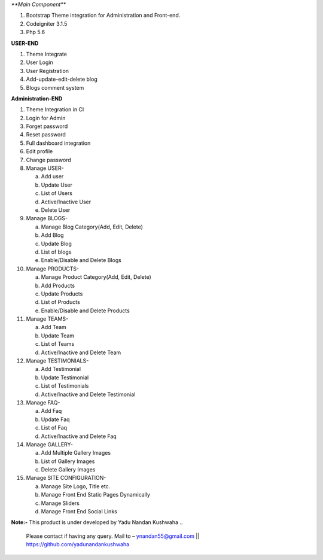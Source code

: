 `**Main Component**`

1)	Bootstrap Theme integration for Administration and Front-end.

2)	Codeigniter 3.1.5

3)	Php 5.6

**USER-END**

1)	Theme Integrate

2)	User Login

3)	User Registration

4)	Add-update-edit-delete blog

5)	Blogs comment system

**Administration-END**

1)	Theme Integration in CI

2)	Login for Admin

3)	Forget password

4)	Reset password

5)	Full dashboard integration

6)	Edit profile

7)	Change password


8)	Manage USER- 

	a.	Add user
	
	b.	Update User
	
	c.	List of Users
	
	d.	Active/Inactive User
	
	e.	Delete User
	
	
9)	Manage BLOGS-

	a.	Manage Blog Category(Add, Edit, Delete)
	
	b.	Add Blog
	
	c.	Update Blog
	
	d.	List of blogs
	
	e.	Enable/Disable and Delete Blogs
	
	
10)	Manage PRODUCTS-

	a.	Manage Product Category(Add, Edit, Delete)
	
	b.	Add Products
	
	c.	Update Products
	
	d.	List of Products
	
	e.	Enable/Disable and Delete Products
	

11)	Manage TEAMS-

	a.	Add Team
	
	b.	Update Team
	
	c.	List of Teams
	
	d.	Active/Inactive and Delete Team
	
	
12)	Manage TESTIMONIALS-

	a.	Add Testimonial
	
	b.	Update Testimonial
	
	c.	List of Testimonials
	
	d.	Active/Inactive and Delete Testimonial
	
	
13)	Manage FAQ-

	a.	Add Faq
	
	b.	Update Faq
	
	c.	List of Faq
	
	d.	Active/Inactive and Delete Faq
	
	
14)	Manage GALLERY-

	a.	Add Multiple Gallery Images
	
	b.	List of Gallery Images
	
	c.	Delete Gallery Images
	
	
15)	Manage SITE CONFIGURATION-

	a.	Manage Site Logo, Title etc.
	
	b.	Manage Front End Static Pages Dynamically
	
	c.	Manage Sliders
	
	d.	Manage Front End Social Links
	

**Note:-** This product is under developed by Yadu Nandan Kushwaha .. 

	   Please contact if having any query. Mail to – ynandan55@gmail.com || https://github.com/yadunandankushwaha 

	
